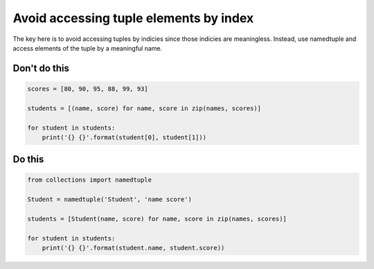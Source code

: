 Avoid accessing tuple elements by index
---------------------------------------

The key here is to avoid accessing tuples by indicies since those indicies are meaningless. Instead, use namedtuple and access elements of the tuple by a meaningful name.

Don't do this
^^^^^^^^^^^^^

.. code:: python

    scores = [80, 90, 95, 88, 99, 93]

    students = [(name, score) for name, score in zip(names, scores)]

    for student in students:
        print('{} {}'.format(student[0], student[1]))

Do this
^^^^^^^

.. code:: python

    from collections import namedtuple

    Student = namedtuple('Student', 'name score')

    students = [Student(name, score) for name, score in zip(names, scores)]

    for student in students:
        print('{} {}'.format(student.name, student.score))
